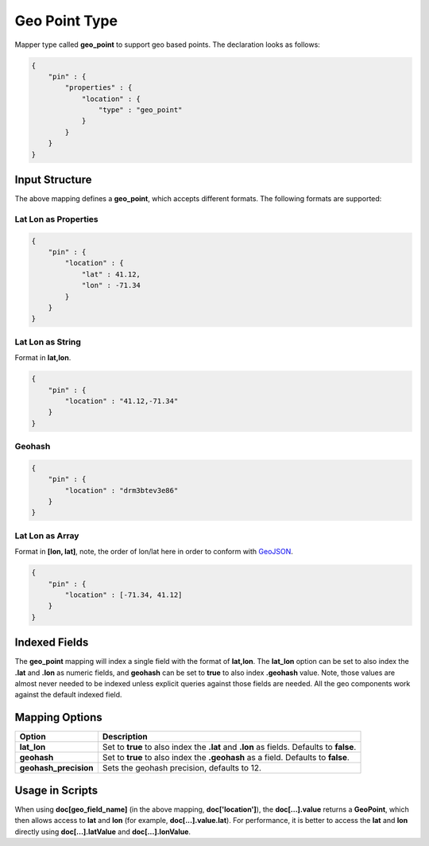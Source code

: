 ==============
Geo Point Type
==============

Mapper type called **geo_point** to support geo based points. The declaration looks as follows:


.. code-block:: js


    {
        "pin" : {
            "properties" : {
                "location" : {
                    "type" : "geo_point"
                }
            }
        }
    }


Input Structure
===============

The above mapping defines a **geo_point**, which accepts different formats. The following formats are supported:

Lat Lon as Properties
---------------------

.. code-block:: js


    {
        "pin" : {
            "location" : {
                "lat" : 41.12,
                "lon" : -71.34
            }
        }
    }


Lat Lon as String
-----------------

Format in **lat,lon**.


.. code-block:: js


    {
        "pin" : {
            "location" : "41.12,-71.34"
        }
    }


Geohash
-------

.. code-block:: js


    {
        "pin" : {
            "location" : "drm3btev3e86"
        }
    }


Lat Lon as Array
----------------

Format in **[lon, lat]**, note, the order of lon/lat here in order to conform with `GeoJSON <http://geojson.org/>`_.  

.. code-block:: js


    {
        "pin" : {
            "location" : [-71.34, 41.12]
        }
    }



Indexed Fields
==============

The **geo_point** mapping will index a single field with the format of **lat,lon**. The **lat_lon** option can be set to also index the **.lat** and **.lon** as numeric fields, and **geohash** can be set to **true** to also index **.geohash** value. Note, those values are almost never needed to be indexed unless explicit queries against those fields are needed. All the geo components work against the default indexed field.


Mapping Options
===============

=======================  ===========================================================================================
 Option                   Description                                                                               
=======================  ===========================================================================================
**lat_lon**              Set to **true** to also index the **.lat** and **.lon** as fields. Defaults to **false**.  
**geohash**              Set to **true** to also index the **.geohash** as a field. Defaults to **false**.          
**geohash_precision**    Sets the geohash precision, defaults to 12.                                                
=======================  ===========================================================================================

Usage in Scripts
================

When using **doc[geo_field_name]** (in the above mapping, **doc['location']**), the **doc[...].value** returns a **GeoPoint**, which then allows access to **lat** and **lon** (for example, **doc[...].value.lat**). For performance, it is better to access the **lat** and **lon** directly using **doc[...].latValue** and **doc[...].lonValue**.


